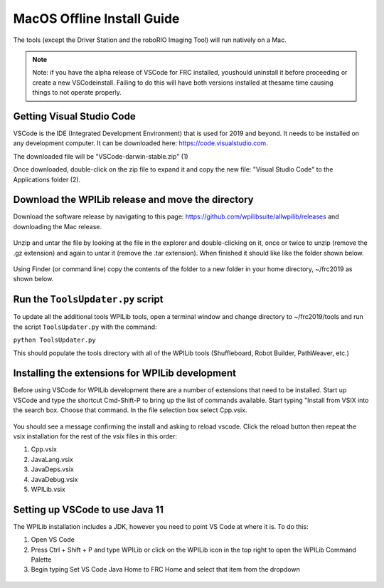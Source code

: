 MacOS Offline Install Guide
===========================

The tools (except the Driver Station and the roboRIO Imaging Tool)
will run natively on a Mac.

.. note:: Note: if you have the alpha release of VSCode for FRC installed, you\
 should uninstall it before proceeding or create a new VSCode\
 install. Failing to do this will have both versions installed at the\
 same time causing things to not operate properly.\

Getting Visual Studio Code
^^^^^^^^^^^^^^^^^^^^^^^^^^

VSCode is the IDE (Integrated Development Environment) that is used for
2019 and beyond. It needs to be installed on any development computer.
It can be downloaded here: https://code.visualstudio.com.

The downloaded file will be "VSCode-darwin-stable.zip" (1)

Once downloaded, double-click on the zip file to expand it and copy the
new file: "Visual Studio Code" to the Applications folder (2).

.. figure:: images/mac/VisualStudioCode.png
   :alt: 

Download the WPILib release and move the directory
^^^^^^^^^^^^^^^^^^^^^^^^^^^^^^^^^^^^^^^^^^^^^^^^^^

Download the software release by navigating to this page:
https://github.com/wpilibsuite/allwpilib/releases and downloading the
Mac release.

.. figure:: images/mac/MacReleasePage.png
   :alt: 

Unzip and untar the file by looking at the file in the explorer and
double-clicking on it, once or twice to unzip (remove the .gz extension)
and again to untar it (remove the .tar extension). When finished it
should like like the folder shown below.

.. figure:: images/mac/UntarredRelease.png
   :alt: 

Using Finder (or command line) copy the contents of the folder to a new
folder in your home directory, ~/frc2019 as shown below.

.. figure:: images/mac/MovedFiles.png
   :alt: 

Run the ``ToolsUpdater.py`` script
^^^^^^^^^^^^^^^^^^^^^^^^^^^^^^^^^^

To update all the additional tools WPILib tools, open a terminal window
and change directory to ~/frc2019/tools and run the script
``ToolsUpdater.py`` with the command:

``python ToolsUpdater.py``

This should populate the tools directory with all of the WPILib tools
(Shuffleboard, Robot Builder, PathWeaver, etc.)

.. figure:: images/mac/ToolsUpdater.png
   :alt: 

Installing the extensions for WPILib development
^^^^^^^^^^^^^^^^^^^^^^^^^^^^^^^^^^^^^^^^^^^^^^^^

Before using VSCode for WPILib development there are a number of
extensions that need to be installed. Start up VSCode and type the
shortcut Cmd-Shift-P to bring up the list of commands available. Start
typing "Install from VSIX into the search box. Choose that command. In
the file selection box select Cpp.vsix.

.. figure:: images/mac/InstallFromVSIX.png
   :alt: 

.. figure:: images/mac/CppVSIX.png
   :alt: 

You should see a message confirming the install and asking to reload
vscode. Click the reload button then repeat the vsix installation for
the rest of the vsix files in this order:

1. Cpp.vsix
2. JavaLang.vsix
3. JavaDeps.vsix
4. JavaDebug.vsix
5. WPILib.vsix

Setting up VSCode to use Java 11
^^^^^^^^^^^^^^^^^^^^^^^^^^^^^^^^

The WPILib installation includes a JDK, however you need to point VS
Code at where it is. To do this:

1) Open VS Code
2) Press Ctrl + Shift + P and type WPILib or click on the WPILib icon in
   the top right to open the WPILib Command Palette
3) Begin typing Set VS Code Java Home to FRC Home and select that item
   from the dropdown

.. figure:: images/mac/JDKHome.png
   :alt: 


